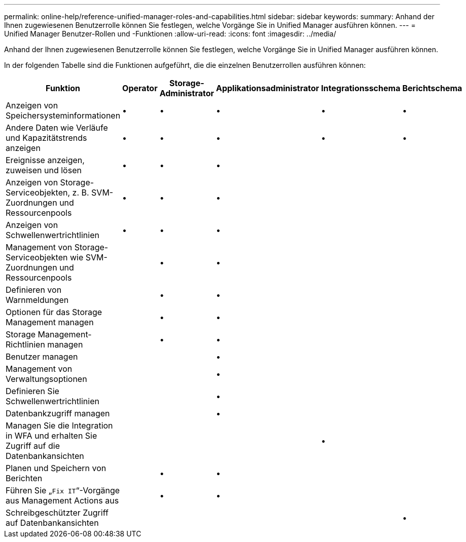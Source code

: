 ---
permalink: online-help/reference-unified-manager-roles-and-capabilities.html 
sidebar: sidebar 
keywords:  
summary: Anhand der Ihnen zugewiesenen Benutzerrolle können Sie festlegen, welche Vorgänge Sie in Unified Manager ausführen können. 
---
= Unified Manager Benutzer-Rollen und -Funktionen
:allow-uri-read: 
:icons: font
:imagesdir: ../media/


[role="lead"]
Anhand der Ihnen zugewiesenen Benutzerrolle können Sie festlegen, welche Vorgänge Sie in Unified Manager ausführen können.

In der folgenden Tabelle sind die Funktionen aufgeführt, die die einzelnen Benutzerrollen ausführen können:

|===
| Funktion | Operator | Storage-Administrator | Applikationsadministrator | Integrationsschema | Berichtschema 


 a| 
Anzeigen von Speichersysteminformationen
 a| 
•
 a| 
•
 a| 
•
 a| 
•
 a| 
•



 a| 
Andere Daten wie Verläufe und Kapazitätstrends anzeigen
 a| 
•
 a| 
•
 a| 
•
 a| 
•
 a| 
•



 a| 
Ereignisse anzeigen, zuweisen und lösen
 a| 
•
 a| 
•
 a| 
•
 a| 
 a| 



 a| 
Anzeigen von Storage-Serviceobjekten, z. B. SVM-Zuordnungen und Ressourcenpools
 a| 
•
 a| 
•
 a| 
•
 a| 
 a| 



 a| 
Anzeigen von Schwellenwertrichtlinien
 a| 
•
 a| 
•
 a| 
•
 a| 
 a| 



 a| 
Management von Storage-Serviceobjekten wie SVM-Zuordnungen und Ressourcenpools
 a| 
 a| 
•
 a| 
•
 a| 
 a| 



 a| 
Definieren von Warnmeldungen
 a| 
 a| 
•
 a| 
•
 a| 
 a| 



 a| 
Optionen für das Storage Management managen
 a| 
 a| 
•
 a| 
•
 a| 
 a| 



 a| 
Storage Management-Richtlinien managen
 a| 
 a| 
•
 a| 
•
 a| 
 a| 



 a| 
Benutzer managen
 a| 
 a| 
 a| 
•
 a| 
 a| 



 a| 
Management von Verwaltungsoptionen
 a| 
 a| 
 a| 
•
 a| 
 a| 



 a| 
Definieren Sie Schwellenwertrichtlinien
 a| 
 a| 
 a| 
•
 a| 
 a| 



 a| 
Datenbankzugriff managen
 a| 
 a| 
 a| 
•
 a| 
 a| 



 a| 
Managen Sie die Integration in WFA und erhalten Sie Zugriff auf die Datenbankansichten
 a| 
 a| 
 a| 
 a| 
•
 a| 



 a| 
Planen und Speichern von Berichten
 a| 
 a| 
•
 a| 
•
 a| 
 a| 



 a| 
Führen Sie „`Fix IT`“-Vorgänge aus Management Actions aus
 a| 
 a| 
•
 a| 
•
 a| 
 a| 



 a| 
Schreibgeschützter Zugriff auf Datenbankansichten
 a| 
 a| 
 a| 
 a| 
 a| 
•

|===